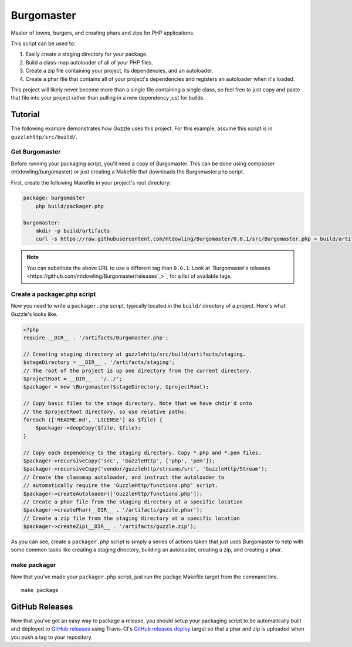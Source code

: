 ===========
Burgomaster
===========

Master of towns, burgers, and creating phars and zips for PHP applications.

This script can be used to:

1. Easily create a staging directory for your package.
2. Build a class-map autoloader of all of your PHP files.
3. Create a zip file containing your project, its dependencies, and an
   autoloader.
4. Create a phar file that contains all of your project's dependencies and
   registers an autoloader when it's loaded.

This project will likely never become more than a single file containing a
single class, so feel free to just copy and paste that file into your project
rather than pulling in a new dependency just for builds.

Tutorial
--------

The following example demonstrates how Guzzle uses this project.
For this example, assume this script is in ``guzzlehttp/src/build/``.

Get Burgomaster
~~~~~~~~~~~~~~~

Before running your packaging script, you'll need a copy of Burgomaster. This
can be done using compsoser (mtdowling/burgomaster) or just creating a Makefile
that downloads the Burgomaster.php script.

First, create the following Makefile in your project's root directory:

.. code-block:: makefile

    package: burgomaster
    	php build/packager.php

    burgomaster:
        mkdir -p build/artifacts
        curl -s https://raw.githubusercontent.com/mtdowling/Burgomaster/0.0.1/src/Burgomaster.php > build/artifacts/Burgomaster.php

.. note::

    You can substitute the above URL to use a different tag than ``0.0.1``.
    Look at `Burgomaster's releases <https://github.com/mtdowling/Burgomaster/releases`_>`_
    for a list of available tags.

Create a packager.php script
~~~~~~~~~~~~~~~~~~~~~~~~~~~~

Now you need to write a ``packager.php`` script, typically located in the
``build/`` directory of a project. Here's what Guzzle's looks like.

.. code-block:: php

    <?php
    require __DIR__ . '/artifacts/Burgomaster.php';

    // Creating staging directory at guzzlehttp/src/build/artifacts/staging.
    $stageDirectory = __DIR__ . '/artifacts/staging';
    // The root of the project is up one directory from the current directory.
    $projectRoot = __DIR__ . '/../';
    $packager = new \Burgomaster($stageDirectory, $projectRoot);

    // Copy basic files to the stage directory. Note that we have chdir'd onto
    // the $projectRoot directory, so use relative paths.
    foreach (['README.md', 'LICENSE'] as $file) {
        $packager->deepCopy($file, $file);
    }

    // Copy each dependency to the staging directory. Copy *.php and *.pem files.
    $packager->recursiveCopy('src', 'GuzzleHttp', ['php', 'pem']);
    $packager->recursiveCopy('vendor/guzzlehttp/streams/src', 'GuzzleHttp/Stream');
    // Create the classmap autoloader, and instruct the autoloader to
    // automatically require the 'GuzzleHttp/functions.php' script.
    $packager->createAutoloader(['GuzzleHttp/functions.php']);
    // Create a phar file from the staging directory at a specific location
    $packager->createPhar(__DIR__ . '/artifacts/guzzle.phar');
    // Create a zip file from the staging directory at a specific location
    $packager->createZip(__DIR__ . '/artifacts/guzzle.zip');

As you can see, create a ``packager.php`` script is simply a series of actions
taken that just uses Burgomaster to help with some common tasks like creating
a staging directory, building an autoloader, creating a zip, and creating a
phar.

make packager
~~~~~~~~~~~~~

Now that you've made your ``packager.php`` script, just run the ``packge``
Makefile target from the command line.

::

    make package

GitHub Releases
---------------

Now that you've got an easy way to package a release, you should setup your
packaging script to be automatically built and deployed to
`GitHub releases <https://developer.github.com/v3/repos/releases/>`_ using
Travis-CI's `GitHub releases deploy <http://docs.travis-ci.com/user/deployment/releases/>`_
target so that a phar and zip is uploaded when you push a tag to your
repository.

